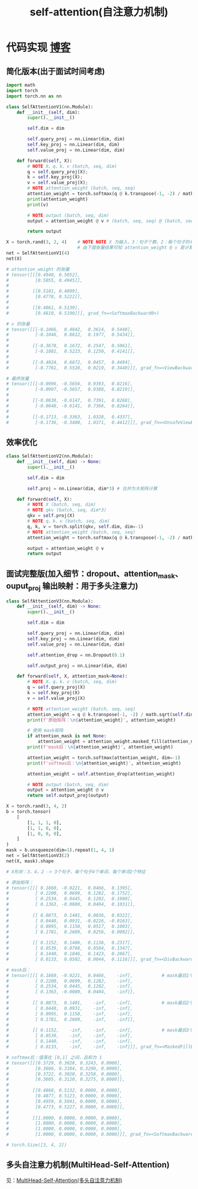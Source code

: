 :PROPERTIES:
:ID:       e4f3deb0-fe49-45d2-85e7-2cc715ad6b1f
:END:
#+title: self-attention(自注意力机制)
#+filetags: deep_learning

* 代码实现 [[https://yuanchaofa.com/hands-on-code/from-self-attention-to-multi-head-self-attention.html][博客]]
** 简化版本(出于面试时间考虑)
#+begin_src python
import math
import torch
import torch.nn as nn

class SelfAttentionV1(nn.Module):
    def __init__(self, dim):
        super().__init__()

        self.dim = dim

        self.query_proj = nn.Linear(dim, dim)
        self.key_proj = nn.Linear(dim, dim)
        self.value_proj = nn.Linear(dim, dim)

    def forward(self, X):
        # NOTE X、q、k、v (batch, seq, dim)
        q = self.query_proj(X);
        k = self.key_proj(X);
        v = self.value_proj(X);
        # NOTE attention_weight (batch, seq, seq)
        attention_weight = torch.softmax(q @ k.transpose(-1, -2) / math.sqrt(self.dim), dim=-1) # q @ k.transpose(-1, -2) -> (batch, seq, dim) @ (batch, dim, seq) -> (batch, seq, seq)
        print(attention_weight)
        print(v)

        # NOTE output (batch, seq, dim)
        output = attention_weight @ v # (batch, seq, seq) @ (batch, seq, dim) -> (batch, seq, dim)

        return output

X = torch.rand(3, 2, 4)    # NOTE NOTE X 为输入，3：句子个数，2：每个句子的单词个数，4：每个单词的特征
                           # 由下面张量结果可知 attention_weight @ v 是计算单词之间的关注度
net = SelfAttentionV1(4)
net(X)

# attention_weight 的张量
# tensor([[[0.4948, 0.5052],
#          [0.5055, 0.4945]],
#
#         [[0.5101, 0.4899],
#          [0.4778, 0.5222]],
#
#         [[0.4861, 0.5139],
#          [0.4810, 0.5190]]], grad_fn=<SoftmaxBackward0>)

# v 的张量
# tensor([[[-0.1066,  0.4842,  0.3614,  0.5448],
#          [-0.1046,  0.8612,  0.1977,  0.5434]],
#
#         [[-0.3678,  0.1672,  0.2547,  0.5061],
#          [-0.1881,  0.5223,  0.1250,  0.4141]],
#
#         [[-0.4024,  0.6872,  0.0457,  0.4494],
#          [-0.7761,  0.5528,  0.0219,  0.3440]]], grad_fn=<ViewBackward0>)

# 最终张量
# tensor([[[-0.0996, -0.5656,  0.9393,  0.8216],
#          [-0.0997, -0.5657,  0.9388,  0.8219]],
#
#         [[-0.0638, -0.6147,  0.7391,  0.8268],
#          [-0.0648, -0.6141,  0.7366,  0.8264]],
#
#         [[-0.1713, -0.3363,  1.0328,  0.4337],
#          [-0.1736, -0.3400,  1.0371,  0.4412]]], grad_fn=<UnsafeViewBackward0>)
#+end_src

** 效率优化
#+name: 可以将qkv矩阵合并成一个大矩阵计算
#+begin_src python
class SelfAttentionV2(nn.Module):
    def __init__(self, dim) -> None:
        super().__init__()

        self.dim = dim

        self.proj = nn.Linear(dim, dim*3) # 合并为大矩阵计算

    def forward(self, X):
        # NOTE X (batch, seq, dim)
        # NOTE qkv (batch, seq, dim*3)
        qkv = self.proj(X)
        # NOTE q、k、v (batch, seq, dim)
        q, k, v = torch.split(qkv, self.dim, dim=-1)
        # NOTE attention_weight (batch, seq, seq)
        attention_weight = torch.softmax(q @ k.transpose(-1, -2) / math.sqrt(self.dim), dim=-1)

        output = attention_weight @ v
        return output
#+end_src

** 面试完整版(加入细节：dropout、attention_mask、ouput_proj 输出映射：用于多头注意力)
#+begin_src python
class SelfAttentionV3(nn.Module):
    def __init__(self, dim) -> None:
        super().__init__()

        self.dim = dim

        self.query_proj = nn.Linear(dim, dim)
        self.key_proj = nn.Linear(dim, dim)
        self.value_proj = nn.Linear(dim, dim)

        self.attention_drop = nn.Dropout(0.1)

        self.output_proj = nn.Linear(dim, dim)

    def forward(self, X, attention_mask=None):
        # NOTE X、q、k、v (batch, seq, dim)
        q = self.query_proj(X)
        k = self.key_proj(X)
        v = self.value_proj(X)

        # NOTE attention_weight (batch, seq, seq)
        attention_weight = q @ k.transpose(-1, -2) / math.sqrt(self.dim)
        print(f'原始矩阵：\n{attention_weight}', attention_weight)

        # 使用 mask矩阵
        if attention_mask is not None:
            attention_weight = attention_weight.masked_fill(attention_mask == 0, float("-inf"))
        print(f'mask后：\n{attention_weight}', attention_weight)

        attention_weight = torch.softmax(attention_weight, dim=-1)
        print(f'softmax后：\n{attention_weight}', attention_weight)

        attention_weight = self.attention_drop(attention_weight)

        # NOTE output (batch, seq, dim)
        output = attention_weight @ v
        return self.output_proj(output)

X = torch.rand(3, 4, 2)
b = torch.tensor(
    [
        [1, 1, 1, 0],
        [1, 1, 0, 0],
        [1, 0, 0, 0],
    ]
)
mask = b.unsqueeze(dim=1).repeat(1, 4, 1)
net = SelfAttentionV3(2)
net(X, mask).shape

# X形状：3，4，2 -> 3个句子、每个句子4个单词、每个单词2个特征

# 原始矩阵：
# tensor([[[ 0.1860, -0.0221,  0.0466,  0.1395],
#          [ 0.2200,  0.0699,  0.1282,  0.1752],
#          [ 0.2534,  0.0445,  0.1202,  0.1980],
#          [ 0.1363, -0.0080,  0.0404,  0.1031]],
#
#         [[ 0.0873,  0.1401,  0.0036,  0.0322],
#          [ 0.0440,  0.0931, -0.0226, -0.0163],
#          [ 0.0995,  0.1158,  0.0517,  0.1003],
#          [ 0.1781,  0.2689,  0.0256,  0.0902]],
#
#         [[ 0.1152,  0.1486,  0.1136,  0.2317],
#          [ 0.0539,  0.0798,  0.0504,  0.1347],
#          [ 0.1440,  0.1846,  0.1423,  0.2867],
#          [ 0.0133,  0.0502,  0.0044,  0.1116]]], grad_fn=<DivBackward0>)

# mask后：
# tensor([[[ 0.1860, -0.0221,  0.0466,    -inf],           # mask最后1个单词，关注前3个单词
#          [ 0.2200,  0.0699,  0.1282,    -inf],
#          [ 0.2534,  0.0445,  0.1202,    -inf],
#          [ 0.1363, -0.0080,  0.0404,    -inf]],
#
#         [[ 0.0873,  0.1401,    -inf,    -inf],           # mask最后2个单词，关注前2个单词
#          [ 0.0440,  0.0931,    -inf,    -inf],
#          [ 0.0995,  0.1158,    -inf,    -inf],
#          [ 0.1781,  0.2689,    -inf,    -inf]],
#
#         [[ 0.1152,    -inf,    -inf,    -inf],           # mask最后3个单词，关注前1个单词
#          [ 0.0539,    -inf,    -inf,    -inf],
#          [ 0.1440,    -inf,    -inf,    -inf],
#          [ 0.0133,    -inf,    -inf,    -inf]]], grad_fn=<MaskedFillBackward0>)

# softmax后：值落在 [0,1] 之间，且和为 1
# tensor([[[0.3729, 0.3028, 0.3243, 0.0000],
#          [0.3606, 0.3104, 0.3290, 0.0000],
#          [0.3722, 0.3020, 0.3258, 0.0000],
#          [0.3605, 0.3120, 0.3275, 0.0000]],
#
#         [[0.4868, 0.5132, 0.0000, 0.0000],
#          [0.4877, 0.5123, 0.0000, 0.0000],
#          [0.4959, 0.5041, 0.0000, 0.0000],
#          [0.4773, 0.5227, 0.0000, 0.0000]],
#
#         [[1.0000, 0.0000, 0.0000, 0.0000],
#          [1.0000, 0.0000, 0.0000, 0.0000],
#          [1.0000, 0.0000, 0.0000, 0.0000],
#          [1.0000, 0.0000, 0.0000, 0.0000]]], grad_fn=<SoftmaxBackward0>)

# torch.Size([3, 4, 2])
#+end_src
** 多头自注意力机制(MultiHead-Self-Attention)
见：[[id:31296065-6905-44d9-b881-b61002bbfcf0][MultiHead-Self-Attention(多头自注意力机制)]]
